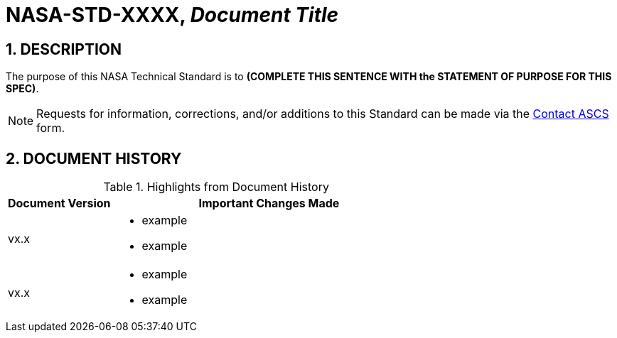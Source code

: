 // Replace the title below with your document's identifier and title:

= NASA-STD-XXXX, _Document Title_


:numbered:

== DESCRIPTION
// COPY AND PASTE PURPOSE STATEMENT FROM STANDARD HERE. 

The purpose of this NASA Technical Standard is to *(COMPLETE THIS SENTENCE WITH the STATEMENT OF PURPOSE FOR THIS SPEC)*.

NOTE: Requests for information, corrections, and/or additions to this Standard can be made via the link:https://cset.nasa.gov/latest/contact-ascs[Contact ASCS] form.


== DOCUMENT HISTORY

// Type in the document version(s) and important change(s) into the table below. 
// Highlights = Include current version and last version 
// Only include big important changes in the description

.Highlights from Document History 
[%header,width="100%",cols="1,3"]
|====
|Document Version
|Important Changes Made

|vx.x
a|* example
* example

|vx.x 
a|* example
*  example
|====


